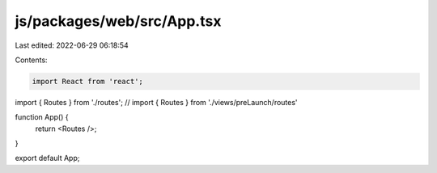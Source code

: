 js/packages/web/src/App.tsx
===========================

Last edited: 2022-06-29 06:18:54

Contents:

.. code-block:: tsx

    import React from 'react';
import { Routes } from './routes';
// import { Routes } from './views/preLaunch/routes'

function App() {
  return <Routes />;
}

export default App;


